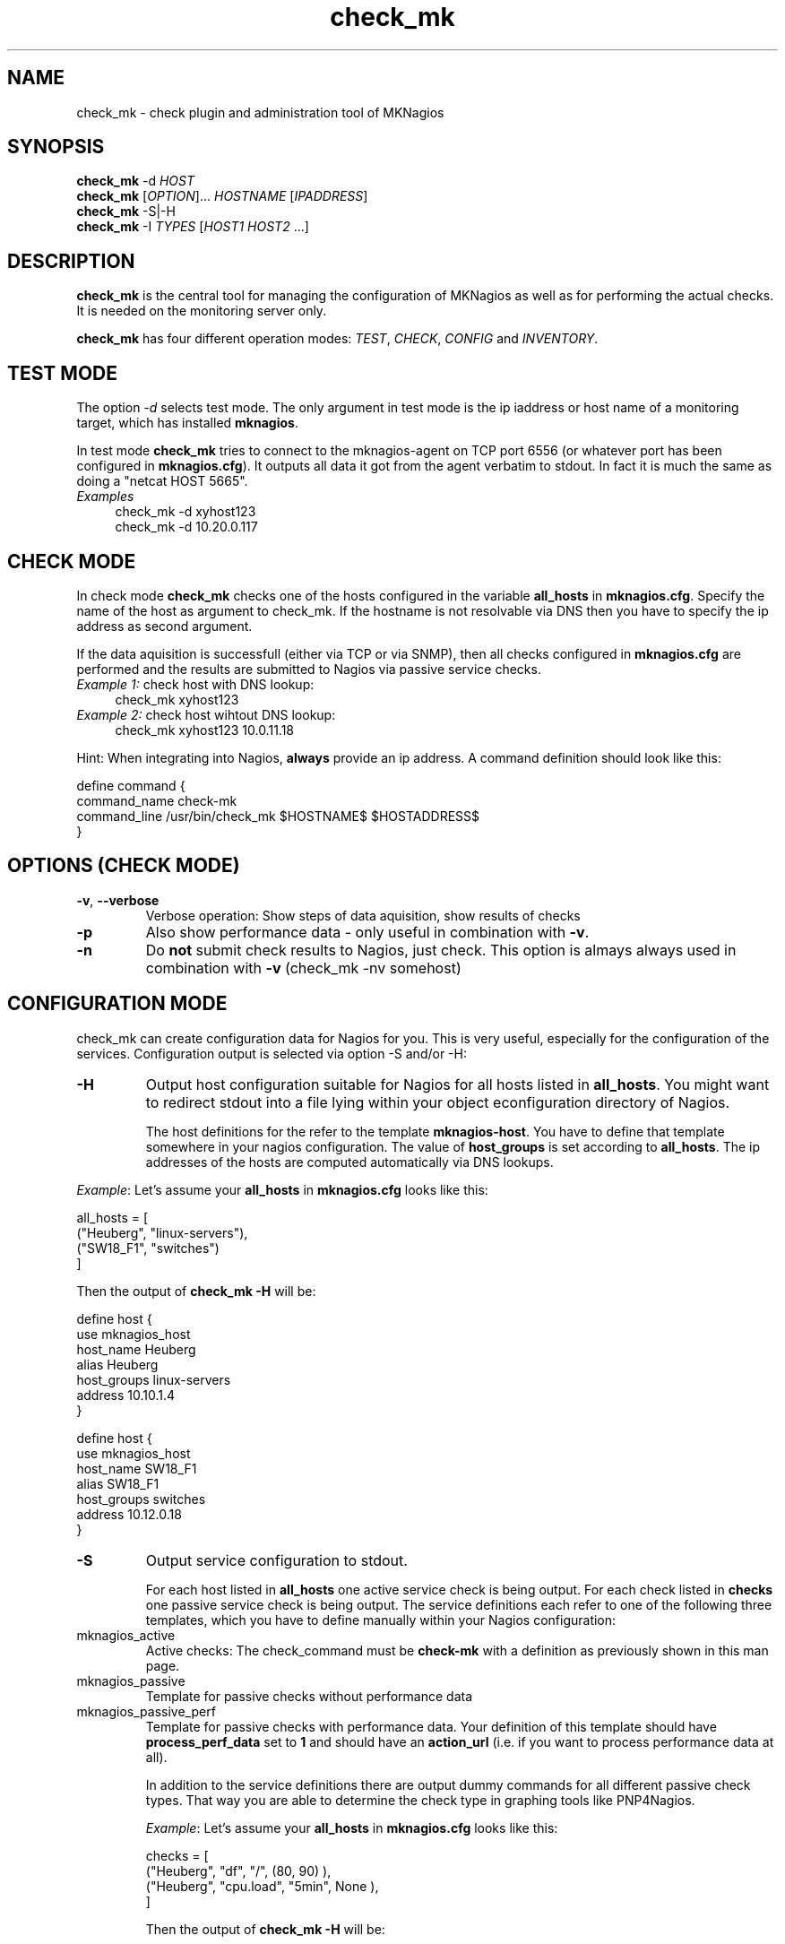 .TH check_mk 1 "23. Juni 2008" "MKNagios 1.0.0" "User Commands"
.SH NAME
check_mk - check plugin and administration tool of MKNagios
.SH SYNOPSIS
.B check_mk
-d \fIHOST\fR
.br
.B check_mk
[\fIOPTION\fR]... \fIHOSTNAME\fR [\fIIPADDRESS\fR]
.br
.B check_mk
\-S|\-H
.br
.B check_mk
\-I \fITYPES\fR [\fIHOST1\fR \fIHOST2\fR ...]

.SH DESCRIPTION
.B check_mk
is the central tool for managing the configuration of MKNagios
as well as for performing the actual checks.
It is needed on the monitoring server only.

.B check_mk
has four different operation modes: \fITEST\fR, \fICHECK\fR, \fICONFIG\fR
and \fIINVENTORY\fR. 

.SH TEST MODE
The option \fI-d\fR selects test mode. The only argument in test mode
is the ip iaddress or host name of a monitoring target, which has installed
\fBmknagios\fR.

In test mode \fBcheck_mk\fR tries to connect to the mknagios-agent on
TCP port 6556 (or whatever port has been configured in \fBmknagios.cfg\fR).
It outputs all data it got from the agent verbatim to stdout. In fact it
is much the same as doing a "netcat HOST 5665".

.TP 4
\fIExamples\fR
check_mk -d xyhost123
.br
check_mk -d 10.20.0.117

.SH CHECK MODE
In check mode \fBcheck_mk\fR checks one of the hosts configured in 
the variable \fBall_hosts\fR in \fBmknagios.cfg\fR. Specify the name
of the host as argument to check_mk. If the hostname is not resolvable
via DNS then you have to specify the ip address as second argument.

If the data aquisition is successfull (either via TCP or via SNMP),
then all checks configured in \fBmknagios.cfg\fR are performed 
and the results are submitted to Nagios via passive service checks.

.TP 4
\fIExample 1:\fR check host with DNS lookup:
check_mk xyhost123

.TP
\fIExample 2:\fR check host wihtout DNS lookup:
check_mk xyhost123 10.0.11.18
.PP

Hint: When integrating into Nagios, \fBalways\fR provide an ip address.
A command definition should look like this:

.nf
define command {
    command_name   check-mk
    command_line   /usr/bin/check_mk $HOSTNAME$ $HOSTADDRESS$
}
.fi

.SH OPTIONS (CHECK MODE)
.TP
\fB\-v\fR, \fB\-\-verbose\fR
Verbose operation: Show steps of data aquisition, show results of checks
.TP
\fB\-p\fR
Also show performance data - only useful in combination with \fB\-v\fR.
.TP
\fB\-n\fR
Do \fBnot\fR submit check results to Nagios, just check. This option is
almays always used in combination with \fB\-v\fR (check_mk \-nv somehost)

.SH CONFIGURATION MODE
check_mk can create configuration data for Nagios for you. This is very
useful, especially for the configuration of the services. Configuration
output is selected via option \-S and/or \-H:

.TP
\fB-H\fR
Output host configuration suitable for Nagios for all hosts listed in
\fBall_hosts\fR. You might want to redirect stdout into a file lying 
within your object econfiguration directory of Nagios.

The host definitions for the refer to the template \fBmknagios-host\fR.
You have to define that template somewhere in your nagios configuration.
The value of \fBhost_groups\fR is set according to \fBall_hosts\fR.
The ip addresses of the hosts are computed automatically via DNS lookups.
.PP

\fIExample\fR: Let's assume your \fBall_hosts\fR in \fBmknagios.cfg\fR
looks like this:

.nf
all_hosts = [
  ("Heuberg",   "linux-servers"),
  ("SW18_F1",   "switches")
]
.fi

Then the output of \fBcheck_mk -H\fR will be:

.nf
define host {
    use            mknagios_host
    host_name      Heuberg
    alias          Heuberg
    host_groups    linux-servers
    address        10.10.1.4
}

define host {
    use            mknagios_host
    host_name      SW18_F1
    alias          SW18_F1
    host_groups    switches
    address        10.12.0.18
}
.fi

.TP
\fB-S\fR
Output service configuration to stdout.

For each host listed in \fBall_hosts\fR
one active service check is being output. For each check listed in \fBchecks\fR
one passive service check is being output. The service definitions each refer
to one of the following three templates, which you have to define manually
within your Nagios configuration:

.TP
mknagios_active
Active checks: The check_command must be \fBcheck-mk\fR with a definition
as previously shown in this man page.
.TP
mknagios_passive
Template for passive checks without performance data
.TP 
mknagios_passive_perf
Template for passive checks with performance data. Your definition of this
template should have \fBprocess_perf_data\fR set to \fB1\fR and should
have an \fBaction_url\fR (i.e. if you want to process performance data at all).

In addition to the service definitions there are output dummy commands 
for all different passive check types. That way you are able to determine
the check type in graphing tools like PNP4Nagios.

\fIExample\fR: Let's assume your \fBall_hosts\fR in \fBmknagios.cfg\fR
looks like this:

.nf
checks = [
  ("Heuberg", "df", "/",          (80, 90) ),
  ("Heuberg", "cpu.load", "5min", None ),
]
.fi

Then the output of \fBcheck_mk -H\fR will be:
.nf

define service {
    use                      mknagios_active
    host_name                Heuberg
    service_description      MK Nagios
    
}            

define service {
    use                      mknagios_passive_perf
    host_name                Heuberg
    service_description      fs_/
    check_command            mknagios-df
}

define service {
    use                      mknagios_passive_perf
    host_name                Heuberg
    service_description      CPU load 5min
    check_command            mknagios-cpu.load
}

define service {
    use                      mknagios_active
    host_name                SW18_F1
    service_description      MK Nagios
    
}            

define command {
    command_name             mknagios-df
    command_line             false
}

define command {
    command_name             mknagios-cpu.load
    command_line             false
}

.fi


.PP
You can combine \-S and \-H in order to have output all configuration data
at once, for example: 

\fBcheck_mk -SH > /etc/nagios/object/mknagios_data.cfg\fR.

.SH INVENTORY MODE
One of the key features of check_mk is its inventory funtionality.
It is selected by the option \fB\-I\fR. That option needs an argument:
one ore more comma separated check types, for that inventory should
be done. \fBcheck_mk \-I list\fR shows you a list of all check types
that support inventory.

As optional argument you can specify one or more hosts for which
inventory should be done. These hosts must be contained in \fBall_hosts\fR.
If you use \fB\-I\fR without hosts, all hosts in \fBall_hosts\fR will be
processed.

.TP
\fIExample 1:\fR Do inventory for df and md for all hosts:
check_mk -I df,md
.TP
\fIExample 2:\fR Do inventory for ipmi an hosts ab01f01 und ab01f02:
check_mk -I ipmi ab01f01 ab01f02
.PP
The inventory is looking for data items on hosts that are not yet
being checked (e.g. neu partitions, networks interfaces and so on).
For those items check configurations are created in a file in
the directory /etc/nagios/autochecks. You may edit those files
in order to change check parameters. The format of the tables
in those files is identical to the format of the variable \fBchecks\fR.

After an inventory found new checks, you need to update the
nagios configuration (see option \fB\-I\fR) and restart Nagios.

.SH MISC OPTIONS
.TP 
\-L
Output table of all available check types.
